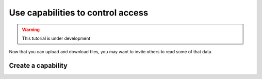 ==================================
Use capabilities to control access
==================================


.. warning:: This tutorial is under development


Now that you can upload and download files, you may want to invite others to read some of that data.




Create a capability
====================



